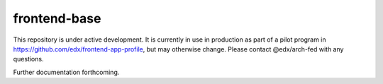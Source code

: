 frontend-base
=============

|Build Status| |Codecov| |npm_version| |npm_downloads| |license| |semantic-release|

This repository is under active development. It is currently in use in production as part of a pilot program in https://github.com/edx/frontend-app-profile, but may otherwise change.  Please contact @edx/arch-fed with any questions.

Further documentation forthcoming.

.. |Build Status| image:: https://api.travis-ci.org/edx/frontend-base.svg?branch=master
   :target: https://travis-ci.org/edx/frontend-base
.. |Codecov| image:: https://img.shields.io/codecov/c/github/edx/frontend-base
   :target: https://codecov.io/gh/edx/frontend-base
.. |npm_version| image:: https://img.shields.io/npm/v/@edx/frontend-base.svg
   :target: https://www.npmjs.com/package/@edx/frontend-base
.. |npm_downloads| image:: https://img.shields.io/npm/dt/@edx/frontend-base.svg
   :target: https://www.npmjs.com/package/@edx/frontend-base
.. |license| image:: https://img.shields.io/npm/l/@edx/frontend-base.svg
   :target: https://github.com/edx/frontend-base/blob/master/LICENSE
.. |semantic-release| image:: https://img.shields.io/badge/%20%20%F0%9F%93%A6%F0%9F%9A%80-semantic--release-e10079.svg
   :target: https://github.com/semantic-release/semantic-release
